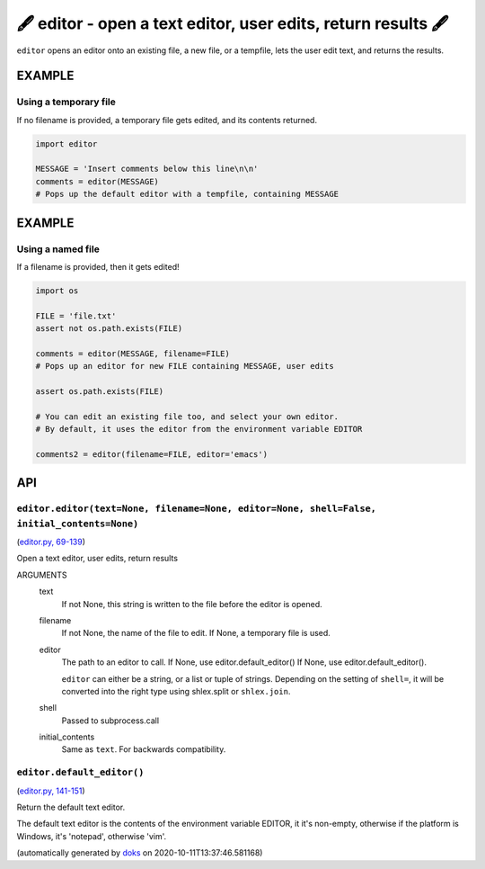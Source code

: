 🖋 editor - open a text editor, user edits, return results  🖋
------------------------------------------------------------------

``editor`` opens an editor onto an existing file, a new file, or a tempfile,
lets the user edit text, and returns the results.

EXAMPLE
========

Using a temporary file
~~~~~~~~~~~~~~~~~~~~~~~~~

If no filename is provided, a temporary file gets edited, and its
contents returned.

.. code-block:: python

    import editor

    MESSAGE = 'Insert comments below this line\n\n'
    comments = editor(MESSAGE)
    # Pops up the default editor with a tempfile, containing MESSAGE

EXAMPLE
=========

Using a named file
~~~~~~~~~~~~~~~~~~~~

If a filename is provided, then it gets edited!

.. code-block:: python

    import os

    FILE = 'file.txt'
    assert not os.path.exists(FILE)

    comments = editor(MESSAGE, filename=FILE)
    # Pops up an editor for new FILE containing MESSAGE, user edits

    assert os.path.exists(FILE)

    # You can edit an existing file too, and select your own editor.
    # By default, it uses the editor from the environment variable EDITOR

    comments2 = editor(filename=FILE, editor='emacs')

API
===

``editor.editor(text=None, filename=None, editor=None, shell=False, initial_contents=None)``
~~~~~~~~~~~~~~~~~~~~~~~~~~~~~~~~~~~~~~~~~~~~~~~~~~~~~~~~~~~~~~~~~~~~~~~~~~~~~~~~~~~~~~~~~~~~

(`editor.py, 69-139 <https://github.com/rec/editor/blob/master/editor.py#L69-L139>`_)

Open a text editor, user edits, return results

ARGUMENTS
  text
    If not None, this string is written to the file before the editor
    is opened.

  filename
    If not None, the name of the file to edit.  If None, a temporary file
    is used.

  editor
    The path to an editor to call.  If None, use editor.default_editor()
    If None, use editor.default_editor().

    ``editor`` can either be a string, or a list or tuple of strings.
    Depending on the setting of ``shell=``, it will be converted into the
    right type using shlex.split or ``shlex.join``.

  shell
    Passed to subprocess.call

  initial_contents
    Same as ``text``.
    For backwards compatibility.

``editor.default_editor()``
~~~~~~~~~~~~~~~~~~~~~~~~~~~

(`editor.py, 141-151 <https://github.com/rec/editor/blob/master/editor.py#L141-L151>`_)

Return the default text editor.

The default text editor is the contents of the environment variable EDITOR,
it it's non-empty, otherwise if the platform is Windows, it's 'notepad',
otherwise 'vim'.

(automatically generated by `doks <https://github.com/rec/doks/>`_ on 2020-10-11T13:37:46.581168)
